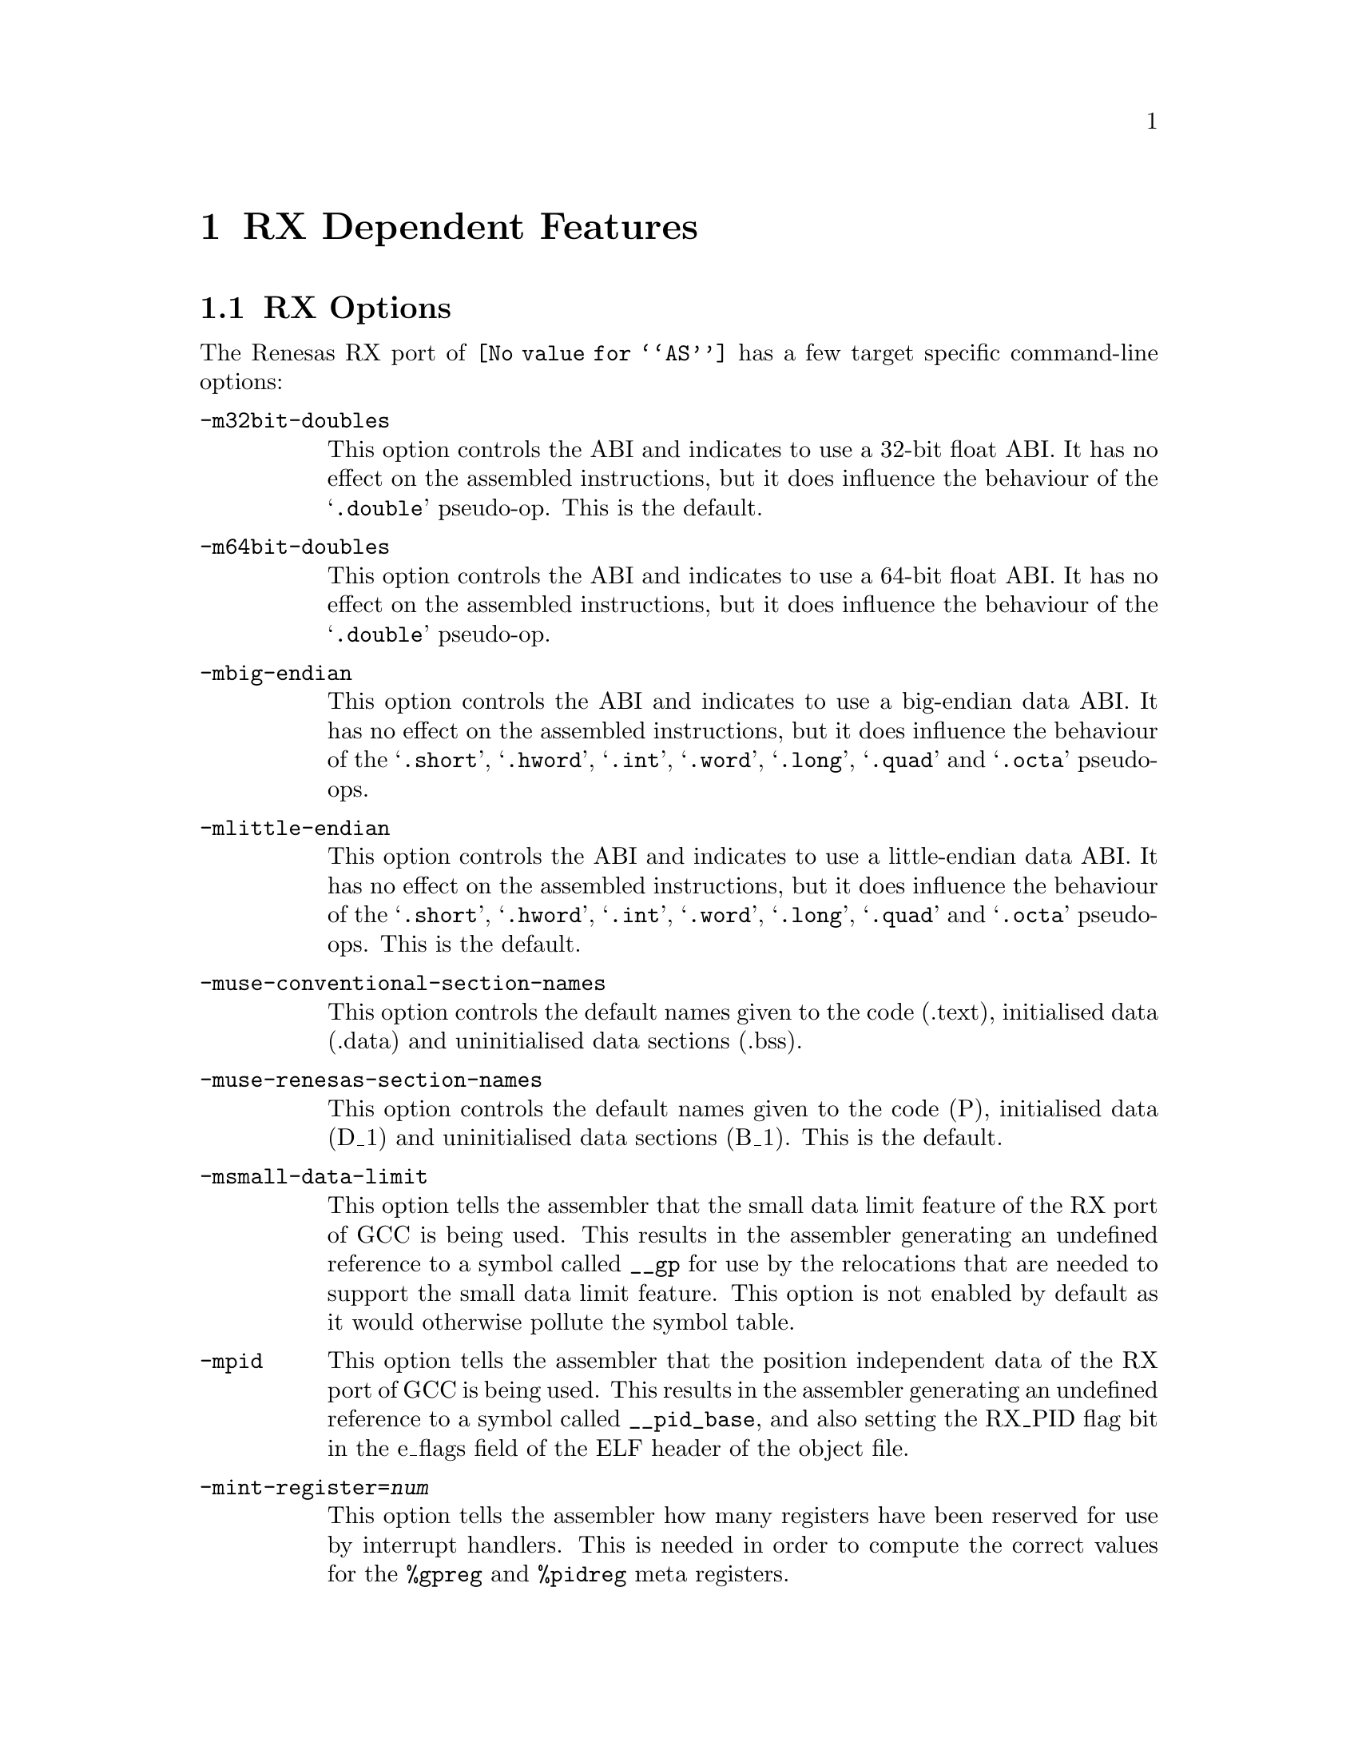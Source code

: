@c Copyright (C) 2008-2022 Free Software Foundation, Inc.
@c This is part of the GAS manual.
@c For copying conditions, see the file as.texinfo.
@ifset GENERIC
@page
@node RX-Dependent
@chapter RX Dependent Features
@end ifset
@ifclear GENERIC
@node Machine Dependencies
@chapter RX Dependent Features
@end ifclear

@cindex RX support
@menu
* RX-Opts::                   RX Assembler Command-line Options
* RX-Modifiers::              Symbolic Operand Modifiers
* RX-Directives::             Assembler Directives
* RX-Float::                  Floating Point
* RX-Syntax::                 Syntax
@end menu

@node RX-Opts
@section RX Options
@cindex options, RX
@cindex RX options

The Renesas RX port of @code{@value{AS}} has a few target specific
command-line options:

@table @code

@cindex @samp{-m32bit-doubles}
@item -m32bit-doubles
This option controls the ABI and indicates to use a 32-bit float ABI.
It has no effect on the assembled instructions, but it does influence
the behaviour of the @samp{.double} pseudo-op.
This is the default.

@cindex @samp{-m64bit-doubles}
@item -m64bit-doubles
This option controls the ABI and indicates to use a 64-bit float ABI.
It has no effect on the assembled instructions, but it does influence
the behaviour of the @samp{.double} pseudo-op.

@cindex @samp{-mbig-endian}
@item -mbig-endian
This option controls the ABI and indicates to use a big-endian data
ABI.  It has no effect on the assembled instructions, but it does
influence the behaviour of the @samp{.short}, @samp{.hword}, @samp{.int},
@samp{.word}, @samp{.long}, @samp{.quad} and @samp{.octa} pseudo-ops.

@cindex @samp{-mlittle-endian}
@item -mlittle-endian
This option controls the ABI and indicates to use a little-endian data
ABI.  It has no effect on the assembled instructions, but it does
influence the behaviour of the @samp{.short}, @samp{.hword}, @samp{.int},
@samp{.word}, @samp{.long}, @samp{.quad} and @samp{.octa} pseudo-ops.
This is the default.

@cindex @samp{-muse-conventional-section-names}
@item -muse-conventional-section-names
This option controls the default names given to the code (.text),
initialised data (.data) and uninitialised data sections (.bss).

@cindex @samp{-muse-renesas-section-names}
@item -muse-renesas-section-names
This option controls the default names given to the code (P),
initialised data (D_1) and uninitialised data sections (B_1).
This is the default.

@cindex @samp{-msmall-data-limit}
@item -msmall-data-limit
This option tells the assembler that the small data limit feature of
the RX port of GCC is being used.  This results in the assembler
generating an undefined reference to a symbol called @code{__gp} for
use by the relocations that are needed to support the small data limit
feature.   This option is not enabled by default as it would otherwise
pollute the symbol table.

@cindex @samp{-mpid}
@item -mpid
This option tells the assembler that the position independent data of the
RX port of GCC is being used.  This results in the assembler
generating an undefined reference to a symbol called @code{__pid_base},
and also setting the RX_PID flag bit in the e_flags field of the ELF
header of the object file.

@cindex @samp{-mint-register}
@item -mint-register=@var{num}
This option tells the assembler how many registers have been reserved
for use by interrupt handlers.  This is needed in order to compute the
correct values for the @code{%gpreg} and @code{%pidreg} meta registers.

@cindex @samp{-mgcc-abi}
@item -mgcc-abi
This option tells the assembler that the old GCC ABI is being used by
the assembled code.  With this version of the ABI function arguments
that are passed on the stack are aligned to a 32-bit boundary.

@cindex @samp{-mrx-abi}
@item -mrx-abi
This option tells the assembler that the official RX ABI is being used
by the assembled code.  With this version of the ABI function
arguments that are passed on the stack are aligned to their natural
alignments.  This option is the default.

@cindex @samp{-mcpu=}
@item -mcpu=@var{name}
This option tells the assembler the target CPU type.  Currently the
@code{rx100}, @code{rx200}, @code{rx600}, @code{rx610}, @code{rxv2},
@code{rxv3} and @code{rxv3-dfpu} are recognised as valid cpu names.
Attempting to assemble an instructionnot supported by the indicated
cpu type will result in an error message being generated.

@cindex @samp{-mno-allow-string-insns}
@item -mno-allow-string-insns
This option tells the assembler to mark the object file that it is
building as one that does not use the string instructions
@code{SMOVF}, @code{SCMPU}, @code{SMOVB}, @code{SMOVU}, @code{SUNTIL}
@code{SWHILE} or the @code{RMPA} instruction.  In addition the mark
tells the linker to complain if an attempt is made to link the binary
with another one that does use any of these instructions.

Note - the inverse of this option, @code{-mallow-string-insns}, is
not needed.  The assembler automatically detects the use of the
the instructions in the source code and labels the resulting
object file appropriately.  If no string instructions are detected
then the object file is labelled as being one that can be linked with
either string-using or string-banned object files.
@end table

@node RX-Modifiers
@section Symbolic Operand Modifiers

@cindex RX modifiers
@cindex syntax, RX
@cindex %gp

The assembler supports one modifier when using symbol addresses
in RX instruction operands.  The general syntax is the following:

@smallexample
%gp(symbol)
@end smallexample

The modifier returns the offset from the @var{__gp} symbol to the
specified symbol as a 16-bit value.  The intent is that this offset
should be used in a register+offset move instruction when generating
references to small data.  Ie, like this:

@smallexample
  mov.W	 %gp(_foo)[%gpreg], r1
@end smallexample

The assembler also supports two meta register names which can be used
to refer to registers whose values may not be known to the
programmer.  These meta register names are:

@table @code

@cindex @samp{%gpreg}
@item %gpreg
The small data address register.

@cindex @samp{%pidreg}
@item %pidreg
The PID base address register.

@end table

Both registers normally have the value r13, but this can change if
some registers have been reserved for use by interrupt handlers or if
both the small data limit and position independent data features are
being used at the same time.

@node RX-Directives
@section Assembler Directives

@cindex assembler directives, RX
@cindex RX assembler directives

The RX version of @code{@value{AS}} has the following specific
assembler directives:

@table @code

@item .3byte
@cindex assembler directive .3byte, RX
@cindex RX assembler directive .3byte
Inserts a 3-byte value into the output file at the current location.

@item .fetchalign
@cindex assembler directive .fetchalign, RX
@cindex RX assembler directive .fetchalign
If the next opcode following this directive spans a fetch line
boundary (8 byte boundary), the opcode is aligned to that boundary.
If the next opcode does not span a fetch line, this directive has no
effect.  Note that one or more labels may be between this directive
and the opcode; those labels are aligned as well.  Any inserted bytes
due to alignment will form a NOP opcode.

@end table

@node RX-Float
@section Floating Point

@cindex floating point, RX
@cindex RX floating point

The floating point formats generated by directives are these.

@table @code
@cindex @code{float} directive, RX

@item .float
@code{Single} precision (32-bit) floating point constants.

@cindex @code{double} directive, RX
@item .double
If the @option{-m64bit-doubles} command-line option has been specified
then then @code{double} directive generates @code{double} precision
(64-bit) floating point constants, otherwise it generates
@code{single} precision (32-bit) floating point constants.  To force
the generation of 64-bit floating point constants used the @code{dc.d}
directive instead.

@end table

@node RX-Syntax
@section Syntax for the RX
@menu
* RX-Chars::                Special Characters
@end menu

@node RX-Chars
@subsection Special Characters

@cindex line comment character, RX
@cindex RX line comment character
The presence of a @samp{;} appearing anywhere on a line indicates the
start of a comment that extends to the end of that line.

If a @samp{#} appears as the first character of a line then the whole
line is treated as a comment, but in this case the line can also be a
logical line number directive (@pxref{Comments}) or a preprocessor
control command (@pxref{Preprocessing}).

@cindex line separator, RX
@cindex statement separator, RX
@cindex RX line separator
The @samp{!} character can be used to separate statements on the same
line.
